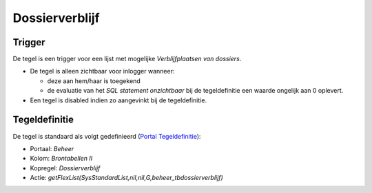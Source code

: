 Dossierverblijf
===============

Trigger
-------

De tegel is een trigger voor een lijst met mogelijke *Verblijfplaatsen
van dossiers*.

-  De tegel is alleen zichtbaar voor inlogger wanneer:

   -  deze aan hem/haar is toegekend
   -  de evaluatie van het *SQL statement onzichtbaar* bij de
      tegeldefinitie een waarde ongelijk aan 0 oplevert.

-  Een tegel is disabled indien zo aangevinkt bij de tegeldefinitie.

Tegeldefinitie
--------------

De tegel is standaard als volgt gedefinieerd (`Portal
Tegeldefinitie </docs/instellen_inrichten/portaldefinitie/portal_tegel.md>`__):

-  Portaal: *Beheer*
-  Kolom: *Brontabellen II*
-  Kopregel: *Dossierverblijf*
-  Actie:
   *getFlexList(SysStandardList,nil,nil,G,beheer_tbdossierverblijf)*
